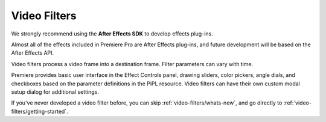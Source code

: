 .. _video-filters/video-filters:

Video Filters
################################################################################

We strongly recommend using the **After Effects SDK** to develop effects plug-ins.

Almost all of the effects included in Premiere Pro are After Effects plug-ins, and future development will be based on the After Effects API.

Video filters process a video frame into a destination frame. Filter parameters can vary with time.

Premiere provides basic user interface in the Effect Controls panel, drawing sliders, color pickers, angle dials, and checkboxes based on the parameter definitions in the PiPL resource. Video filters can have their own custom modal setup dialog for additional settings.

If you've never developed a video filter before, you can skip :ref:`video-filters/whats-new`, and go directly to :ref:`video-filters/getting-started`.

